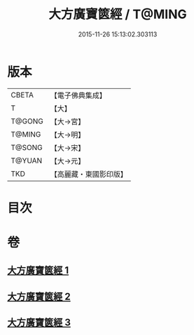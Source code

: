 #+TITLE: 大方廣寶篋經 / T@MING
#+DATE: 2015-11-26 15:13:02.303113
* 版本
 |     CBETA|【電子佛典集成】|
 |         T|【大】     |
 |    T@GONG|【大→宮】   |
 |    T@MING|【大→明】   |
 |    T@SONG|【大→宋】   |
 |    T@YUAN|【大→元】   |
 |       TKD|【高麗藏・東國影印版】|

* 目次
* 卷
** [[file:KR6i0063_001.txt][大方廣寶篋經 1]]
** [[file:KR6i0063_002.txt][大方廣寶篋經 2]]
** [[file:KR6i0063_003.txt][大方廣寶篋經 3]]
